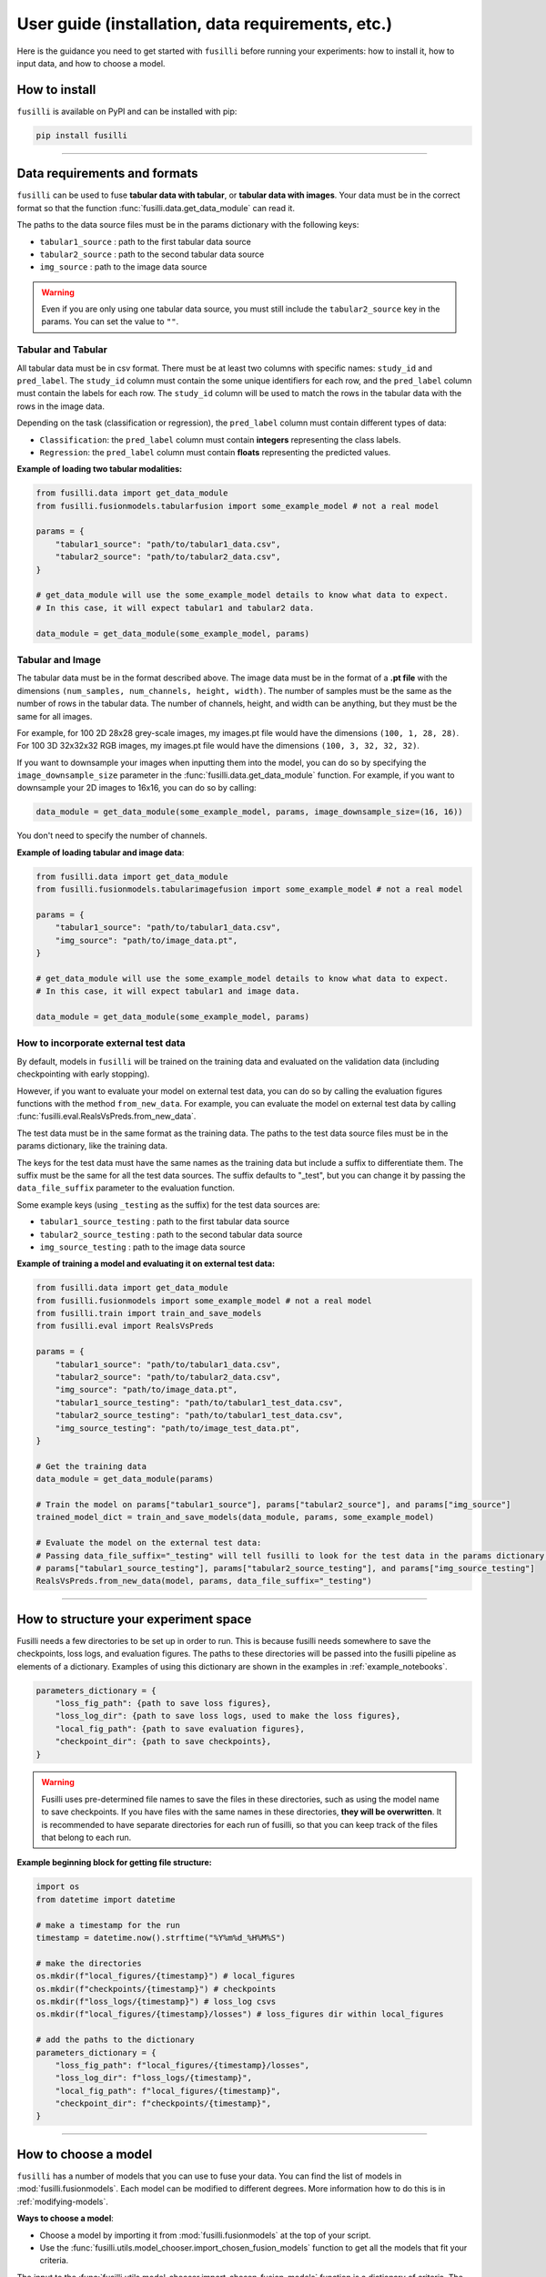 .. _user-guide:

User guide (installation, data requirements, etc.)
===================================================

Here is the guidance you need to get started with ``fusilli`` before running your experiments: how to install it, how
to input data, and how to choose a model.

How to install
---------------

``fusilli`` is available on PyPI and can be installed with pip:

.. code-block:: bash

    pip install fusilli


-----

Data requirements and formats
------------------------------

``fusilli`` can be used to fuse **tabular data with tabular**, or **tabular data with images**. Your data must be in the
correct format so that the function :func:`fusilli.data.get_data_module` can read it.

The paths to the data source files must be in the params dictionary with the following keys:

- ``tabular1_source`` : path to the first tabular data source
- ``tabular2_source`` : path to the second tabular data source
- ``img_source`` : path to the image data source

.. warning::

    Even if you are only using one tabular data source, you must still include the ``tabular2_source`` key in the params. You can set the value to ``""``.


Tabular and Tabular
~~~~~~~~~~~~~~~~~~~~

All tabular data must be in csv format. There must be at least two columns with specific names: ``study_id`` and
``pred_label``. The ``study_id`` column must contain the some unique identifiers for each row, and the ``pred_label``
column must contain the labels for each row. The ``study_id`` column will be used to match the rows in the tabular data
with the rows in the image data.

Depending on the task (classification or regression), the ``pred_label`` column must contain different types of data:

- ``Classification``: the ``pred_label`` column must contain **integers** representing the class labels.
- ``Regression``: the ``pred_label`` column must contain **floats** representing the predicted values.

**Example of loading two tabular modalities:**

.. code-block:: python

    from fusilli.data import get_data_module
    from fusilli.fusionmodels.tabularfusion import some_example_model # not a real model

    params = {
        "tabular1_source": "path/to/tabular1_data.csv",
        "tabular2_source": "path/to/tabular2_data.csv",
    }

    # get_data_module will use the some_example_model details to know what data to expect.
    # In this case, it will expect tabular1 and tabular2 data.

    data_module = get_data_module(some_example_model, params)

Tabular and Image
~~~~~~~~~~~~~~~~~~~

The tabular data must be in the format described above. The image data must be in the format of a **.pt file** with the
dimensions ``(num_samples, num_channels, height, width)``. The number of samples must be the same as the number of rows in
the tabular data. The number of channels, height, and width can be anything, but they must be the same for all images.

For example, for 100 2D 28x28 grey-scale images, my images.pt file would have the dimensions ``(100, 1, 28, 28)``. For
100 3D 32x32x32 RGB images, my images.pt file would have the dimensions ``(100, 3, 32, 32, 32)``.

If you want to downsample your images when inputting them into the model, you can do so by specifying the
``image_downsample_size`` parameter in the :func:`fusilli.data.get_data_module` function. For example, if you want to
downsample your 2D images to 16x16, you can do so by calling:

.. code-block:: python


    data_module = get_data_module(some_example_model, params, image_downsample_size=(16, 16))

You don't need to specify the number of channels.

**Example of loading tabular and image data**:

.. code-block:: python

    from fusilli.data import get_data_module
    from fusilli.fusionmodels.tabularimagefusion import some_example_model # not a real model

    params = {
        "tabular1_source": "path/to/tabular1_data.csv",
        "img_source": "path/to/image_data.pt",
    }

    # get_data_module will use the some_example_model details to know what data to expect.
    # In this case, it will expect tabular1 and image data.

    data_module = get_data_module(some_example_model, params)


How to incorporate external test data
~~~~~~~~~~~~~~~~~~~~~~~~~~~~~~~~~~~~~

By default, models in ``fusilli`` will be trained on the training data and evaluated on the validation data
(including checkpointing with early stopping).

However, if you want to evaluate your model on external test data,
you can do so by calling the evaluation figures functions with the method ``from_new_data``. For example, you can
evaluate the model on external test data by calling :func:`fusilli.eval.RealsVsPreds.from_new_data`.

The test data must be in the same format as the training data. The paths to the test data source files must be in the
params dictionary, like the training data.

The keys for the test data must have the same names as the training data
but include a suffix to differentiate them. The suffix must be the same for all the test data sources. The suffix
defaults to "_test", but you can change it by passing the ``data_file_suffix`` parameter to the evaluation function.

Some example keys (using ``_testing`` as the suffix) for the test data sources are:

- ``tabular1_source_testing`` : path to the first tabular data source
- ``tabular2_source_testing`` : path to the second tabular data source
- ``img_source_testing`` : path to the image data source

**Example of training a model and evaluating it on external test data:**

.. code-block:: python

    from fusilli.data import get_data_module
    from fusilli.fusionmodels import some_example_model # not a real model
    from fusilli.train import train_and_save_models
    from fusilli.eval import RealsVsPreds

    params = {
        "tabular1_source": "path/to/tabular1_data.csv",
        "tabular2_source": "path/to/tabular2_data.csv",
        "img_source": "path/to/image_data.pt",
        "tabular1_source_testing": "path/to/tabular1_test_data.csv",
        "tabular2_source_testing": "path/to/tabular1_test_data.csv",
        "img_source_testing": "path/to/image_test_data.pt",
    }

    # Get the training data
    data_module = get_data_module(params)

    # Train the model on params["tabular1_source"], params["tabular2_source"], and params["img_source"]
    trained_model_dict = train_and_save_models(data_module, params, some_example_model)

    # Evaluate the model on the external test data:
    # Passing data_file_suffix="_testing" will tell fusilli to look for the test data in the params dictionary with the keys
    # params["tabular1_source_testing"], params["tabular2_source_testing"], and params["img_source_testing"]
    RealsVsPreds.from_new_data(model, params, data_file_suffix="_testing")


-----

How to structure your experiment space
---------------------------------------

Fusilli needs a few directories to be set up in order to run. This is because fusilli needs somewhere to save the checkpoints, loss logs, and evaluation figures.
The paths to these directories will be passed into the fusilli pipeline as elements of a dictionary.
Examples of using this dictionary are shown in the examples in :ref:`example_notebooks`.

.. code-block:: python

    parameters_dictionary = {
        "loss_fig_path": {path to save loss figures},
        "loss_log_dir": {path to save loss logs, used to make the loss figures},
        "local_fig_path": {path to save evaluation figures},
        "checkpoint_dir": {path to save checkpoints},
    }


.. warning::

    Fusilli uses pre-determined file names to save the files in these directories, such as using the model name to save checkpoints. If you have files with the same names in these directories, **they will be overwritten**.
    It is recommended to have separate directories for each run of fusilli, so that you can keep track of the files that belong to each run.


**Example beginning block for getting file structure:**


.. code-block:: python

    import os
    from datetime import datetime

    # make a timestamp for the run
    timestamp = datetime.now().strftime("%Y%m%d_%H%M%S")

    # make the directories
    os.mkdir(f"local_figures/{timestamp}") # local_figures
    os.mkdir(f"checkpoints/{timestamp}") # checkpoints
    os.mkdir(f"loss_logs/{timestamp}") # loss_log csvs
    os.mkdir(f"local_figures/{timestamp}/losses") # loss_figures dir within local_figures

    # add the paths to the dictionary
    parameters_dictionary = {
        "loss_fig_path": f"local_figures/{timestamp}/losses",
        "loss_log_dir": f"loss_logs/{timestamp}",
        "local_fig_path": f"local_figures/{timestamp}",
        "checkpoint_dir": f"checkpoints/{timestamp}",
    }



-----


How to choose a model
----------------------

``fusilli`` has a number of models that you can use to fuse your data. You can find the list of models in
:mod:`fusilli.fusionmodels`. Each model can be modified to different degrees. More information how to do this is in
:ref:`modifying-models`.

**Ways to choose a model**:

- Choose a model by importing it from :mod:`fusilli.fusionmodels` at the top of your script.
- Use the :func:`fusilli.utils.model_chooser.import_chosen_fusion_models` function to get all the models that fit your criteria.

The input to the :func:`fusilli.utils.model_chooser.import_chosen_fusion_models` function is a dictionary of
criteria. The keys of the dictionary are the names of the criteria, and the values are what you'd like the criteria to
be. For example, if you want to get all the models that can fuse tabular and image data, you can call:

.. code-block:: python

    from fusilli.utils.model_chooser import import_chosen_fusion_models

    criteria = {
        "modality_type": ["tab_img"],
    }

    models = import_chosen_fusion_models(criteria)


:func:`fusilli.utils.model_chooser.import_chosen_fusion_models` will return a list of models that fit the criteria.
You can access the models by indexing the list (``models[0]``, ``models[1]``, etc). The function will also print out a list
of all the models that fit that description.

**More examples of criteria:**

- Models that are using attention-based fusion for tabular and image data:

.. code-block:: python

    criteria = {
        "modality_type": ["tab_img"],
        "fusion_type": ["attention"],
    }

- Models that are using either operation- or attention-based fusion for tabular and image data, and also uni-modal models to benchmark against:

.. code-block:: python

    criteria = {
        "modality_type": ["tab_img", "tabular1", "img"],
        "fusion_type": ["operation", "attention"],
    }

- Models that are any modality type, but are using subspace-based fusion:

.. code-block:: python

    criteria = {
        "fusion_type": ["subspace"],
        "modality_type": "all",
    }

- Getting models by name: Tabular1Unimodal, Tabular2Unimodal, and ConcatTabularData:

.. code-block:: python

    criteria = {
        "class_name": ["Tabular1Unimodal", "Tabular2Unimodal", "ConcatTabularData"],
    }

